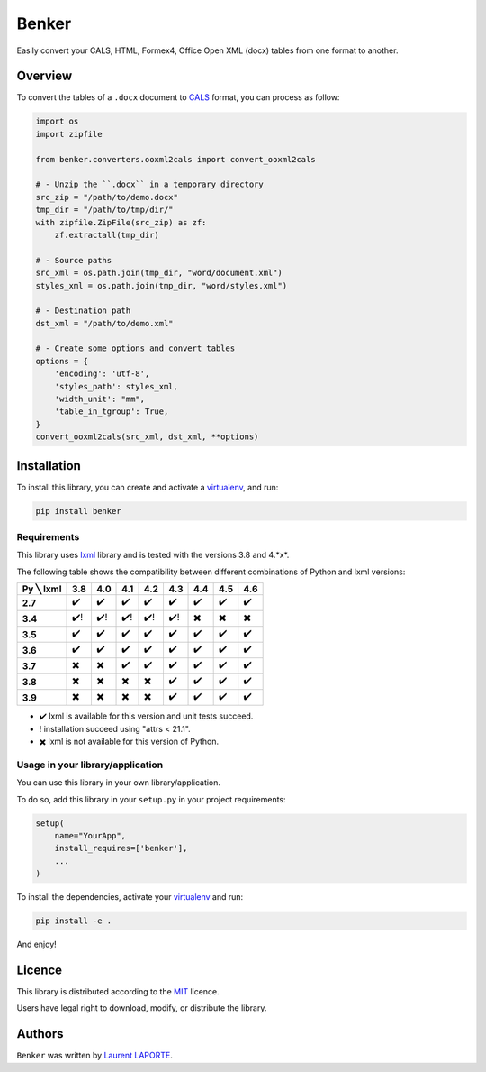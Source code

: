 Benker
======

.. _virtualenv: https://virtualenv.pypa.io/en/latest/
.. _lxml: https://lxml.de/
.. _CALS: https://en.wikipedia.org/wiki/CALS_Table_Model
.. _MIT: https://opensource.org/licenses/mit-license.php

.. image:: https://img.shields.io/pypi/v/Benker.svg
    :target: https://pypi.org/project/Benker/
    :alt: Latest PyPI version

.. image:: https://api.travis-ci.com/laurent-laporte-pro/benker.svg?branch=master
   :target: https://app.travis-ci.com/laurent-laporte-pro/benker
   :alt: Latest Travis CI build status

.. image:: https://ci.appveyor.com/api/projects/status/758w8evuqo29i5dw?svg=true
   :target: https://ci.appveyor.com/project/laurent-laporte-pro/benker
   :alt: Latest AppVeyor build status

.. image:: https://img.shields.io/badge/license-MIT-blue.svg
   :target: https://raw.githubusercontent.com/laurent-laporte-pro/benker/master/LICENSE
   :alt: GitHub license

Easily convert your CALS, HTML, Formex4, Office Open XML (docx) tables from one format to another.

Overview
--------

To convert the tables of a ``.docx`` document to CALS_ format, you can process as follow:

.. code-block:: python

    import os
    import zipfile

    from benker.converters.ooxml2cals import convert_ooxml2cals

    # - Unzip the ``.docx`` in a temporary directory
    src_zip = "/path/to/demo.docx"
    tmp_dir = "/path/to/tmp/dir/"
    with zipfile.ZipFile(src_zip) as zf:
        zf.extractall(tmp_dir)

    # - Source paths
    src_xml = os.path.join(tmp_dir, "word/document.xml")
    styles_xml = os.path.join(tmp_dir, "word/styles.xml")

    # - Destination path
    dst_xml = "/path/to/demo.xml"

    # - Create some options and convert tables
    options = {
        'encoding': 'utf-8',
        'styles_path': styles_xml,
        'width_unit': "mm",
        'table_in_tgroup': True,
    }
    convert_ooxml2cals(src_xml, dst_xml, **options)

Installation
------------

To install this library, you can create and activate a virtualenv_, and run:

.. code-block:: bash

    pip install benker

Requirements
^^^^^^^^^^^^

This library uses lxml_ library and is tested with the versions 3.8 and 4.*x*.

The following table shows the compatibility between different combinations of Python and lxml versions:

+-----------+------+------+------+------+------+------+------+------+
| Py ╲ lxml | 3.8  | 4.0  | 4.1  | 4.2  | 4.3  | 4.4  | 4.5  | 4.6  |
+===========+======+======+======+======+======+======+======+======+
| **2.7**   |  ✔️  |  ✔️  |  ✔️  |  ✔️  |  ✔️  |  ✔️  |  ✔️  |  ✔️  |
+-----------+------+------+------+------+------+------+------+------+
| **3.4**   |  ✔️! | ✔️!  | ✔️!  | ✔️!  | ✔️!  |  ✖️  |  ✖️  |  ✖️  |
+-----------+------+------+------+------+------+------+------+------+
| **3.5**   |  ✔️  |  ✔️  |  ✔️  |  ✔️  |  ✔️  |  ✔️  |  ✔️  |  ✔️  |
+-----------+------+------+------+------+------+------+------+------+
| **3.6**   |  ✔️  |  ✔️  |  ✔️  |  ✔️  |  ✔️  |  ✔️  |  ✔️  |  ✔️  |
+-----------+------+------+------+------+------+------+------+------+
| **3.7**   |  ✖️  |  ✖️  |  ✔️  |  ✔️  |  ✔️  |  ✔️  |  ✔️  |  ✔️  |
+-----------+------+------+------+------+------+------+------+------+
| **3.8**   |  ✖️  |  ✖️  |  ✖️  |  ✖️  |  ✔️  |  ✔️  |  ✔️  |  ✔️  |
+-----------+------+------+------+------+------+------+------+------+
| **3.9**   |  ✖️  |  ✖️  |  ✖️  |  ✖️  |  ✔️  |  ✔️  |  ✔️  |  ✔️  |
+-----------+------+------+------+------+------+------+------+------+

- ✔️ lxml is available for this version and unit tests succeed.
- ! installation succeed using "attrs < 21.1".
- ✖️ lxml is not available for this version of Python.

.. see ``envlist`` in tox.ini.

Usage in your library/application
^^^^^^^^^^^^^^^^^^^^^^^^^^^^^^^^^

You can use this library in your own library/application.

To do so, add this library in your ``setup.py`` in your project requirements:

.. code-block:: python

    setup(
        name="YourApp",
        install_requires=['benker'],
        ...
    )

To install the dependencies, activate your virtualenv_ and run:

.. code-block:: bash

    pip install -e .

And enjoy!

Licence
-------

This library is distributed according to the MIT_ licence.

Users have legal right to download, modify, or distribute the library.

Authors
-------

``Benker`` was written by `Laurent LAPORTE <laurent.laporte.pro@gmail.com>`_.
